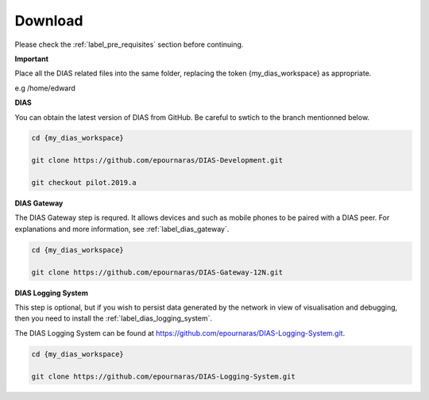 .. _label_quickstart_download:

Download
********

Please check the :ref:`label_pre_requisites` section before continuing.

**Important**

Place all the DIAS related files into the same folder, replacing the token {my_dias_workspace} as appropriate.

e.g /home/edward

**DIAS**

You can obtain the latest version of DIAS from GitHub. Be careful to swtich to the branch mentionned below.

.. code:: bash

    cd {my_dias_workspace}

    git clone https://github.com/epournaras/DIAS-Development.git

    git checkout pilot.2019.a 

**DIAS Gateway**

The DIAS Gateway step is requred. It allows devices and such as mobile phones to be paired with a DIAS peer. For explanations and more information, see :ref:`label_dias_gateway`.

.. code:: bash

    cd {my_dias_workspace}

    git clone https://github.com/epournaras/DIAS-Gateway-12N.git


**DIAS Logging System**

This step is optional, but if you wish to persist data generated by the network in view of visualisation and debugging, then you need to install the :ref:`label_dias_logging_system`.

The DIAS Logging System can be found at https://github.com/epournaras/DIAS-Logging-System.git.

.. code:: bash

    cd {my_dias_workspace}

    git clone https://github.com/epournaras/DIAS-Logging-System.git

    


